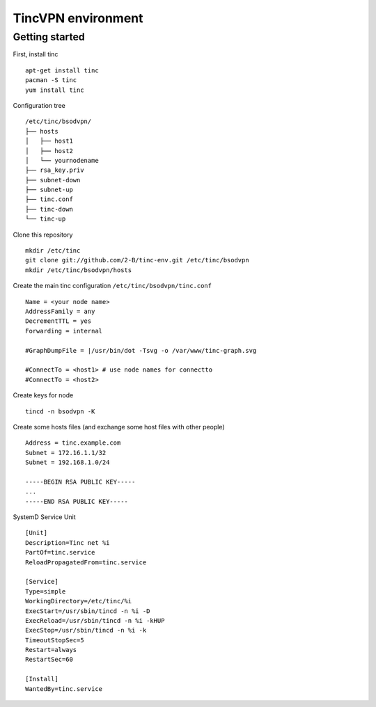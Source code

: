 ===================
TincVPN environment
===================


Getting started
===============

First, install tinc

::

    apt-get install tinc
    pacman -S tinc
    yum install tinc

Configuration tree

::

    /etc/tinc/bsodvpn/
    ├── hosts
    │   ├── host1
    │   ├── host2
    │   └── yournodename
    ├── rsa_key.priv
    ├── subnet-down
    ├── subnet-up
    ├── tinc.conf
    ├── tinc-down
    └── tinc-up

Clone this repository

::

    mkdir /etc/tinc
    git clone git://github.com/2-B/tinc-env.git /etc/tinc/bsodvpn
    mkdir /etc/tinc/bsodvpn/hosts

Create the main tinc configuration ``/etc/tinc/bsodvpn/tinc.conf``

::

    Name = <your node name>
    AddressFamily = any
    DecrementTTL = yes
    Forwarding = internal

    #GraphDumpFile = |/usr/bin/dot -Tsvg -o /var/www/tinc-graph.svg

    #ConnectTo = <host1> # use node names for connectto
    #ConnectTo = <host2>

Create keys for node

::

    tincd -n bsodvpn -K

Create some hosts files (and exchange some host files with other people)

::

    Address = tinc.example.com
    Subnet = 172.16.1.1/32
    Subnet = 192.168.1.0/24

    -----BEGIN RSA PUBLIC KEY-----
    ...
    -----END RSA PUBLIC KEY-----

SystemD Service Unit

::

    [Unit]
    Description=Tinc net %i
    PartOf=tinc.service
    ReloadPropagatedFrom=tinc.service

    [Service]
    Type=simple
    WorkingDirectory=/etc/tinc/%i
    ExecStart=/usr/sbin/tincd -n %i -D
    ExecReload=/usr/sbin/tincd -n %i -kHUP
    ExecStop=/usr/sbin/tincd -n %i -k
    TimeoutStopSec=5
    Restart=always
    RestartSec=60

    [Install]
    WantedBy=tinc.service
